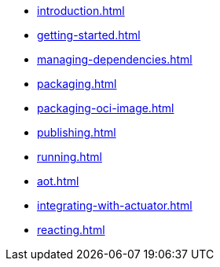 * xref:introduction.adoc[]
* xref:getting-started.adoc[]
* xref:managing-dependencies.adoc[]
* xref:packaging.adoc[]
* xref:packaging-oci-image.adoc[]
* xref:publishing.adoc[]
* xref:running.adoc[]
* xref:aot.adoc[]
* xref:integrating-with-actuator.adoc[]
* xref:reacting.adoc[]
